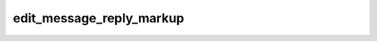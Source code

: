 .. _banana-api-tg-methods-edit_message_reply_markup:

edit_message_reply_markup
=========================

.. cpp:namespace:: banana::api
.. cpp:function:: template <class Connector> \
                  api_result<variant_t<message_t, boolean_t>, Connector&&> edit_message_reply_markup(Connector&& connector, edit_message_reply_markup_args_t args)

.. cpp:function:: template <class Connector> \
                  api_result<variant_t<message_t, boolean_t>, Connector&&> call(Connector&& connector, edit_message_reply_markup_args_t args)

   ``connector`` is any object satisfying :ref:`connector concept <banana-api-banana-connectors>`.

   Use this method to edit only the reply markup of messages. On success, if the edited message is not an inline message, the edited Message is returned, otherwise True is returned.

.. cpp:struct:: edit_message_reply_markup_args_t

   Arguments that should be passed to :cpp:func:`edit_message_reply_markup`.


   .. cpp:member:: optional_t<variant_t<integer_t, string_t>> chat_id

   Required if inline_message_id is not specified. Unique identifier for the target chat or username of the target channel (in the format @channelusername)

   .. cpp:member:: optional_t<integer_t> message_id

   Required if inline_message_id is not specified. Identifier of the message to edit

   .. cpp:member:: optional_t<string_t> inline_message_id

   Required if chat_id and message_id are not specified. Identifier of the inline message

   .. cpp:member:: optional_t<inline_keyboard_markup_t> reply_markup

   A JSON-serialized object for an inline keyboard.
